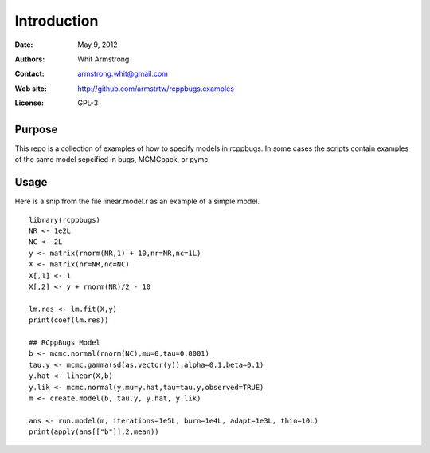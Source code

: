 ************
Introduction
************

:Date: May 9, 2012
:Authors: Whit Armstrong
:Contact: armstrong.whit@gmail.com
:Web site: http://github.com/armstrtw/rcppbugs.examples
:License: GPL-3


Purpose
=======

This repo is a collection of examples of how to specify models in rcppbugs.  In some cases the scripts contain examples
of the same model sepcified in bugs, MCMCpack, or pymc.


Usage
=====

Here is a snip from the file linear.model.r as an example of a simple model.

::

	library(rcppbugs)
	NR <- 1e2L
	NC <- 2L
	y <- matrix(rnorm(NR,1) + 10,nr=NR,nc=1L)
	X <- matrix(nr=NR,nc=NC)
	X[,1] <- 1
	X[,2] <- y + rnorm(NR)/2 - 10
	
	lm.res <- lm.fit(X,y)
	print(coef(lm.res))
	
	## RCppBugs Model
	b <- mcmc.normal(rnorm(NC),mu=0,tau=0.0001)
	tau.y <- mcmc.gamma(sd(as.vector(y)),alpha=0.1,beta=0.1)
	y.hat <- linear(X,b)
	y.lik <- mcmc.normal(y,mu=y.hat,tau=tau.y,observed=TRUE)
	m <- create.model(b, tau.y, y.hat, y.lik)
	
	ans <- run.model(m, iterations=1e5L, burn=1e4L, adapt=1e3L, thin=10L)
	print(apply(ans[["b"]],2,mean))
	
